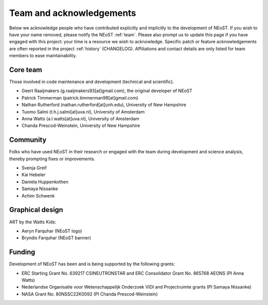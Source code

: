 .. _acknowledgements:

Team and acknowledgements
-------------------------

Below we acknowledge people who have contributed explicitly and implicitly
to the development of NEoST. If you wish to have your name removed, please
notify the NEoST :ref:`team`. Please also prompt us to update this page if you
have engaged with this project: your time is a resource we wish to acknowledge.
Specific patch or feature acknowledgements are often reported in the project
:ref:`history` (CHANGELOG). Affiliations and contact details are only listed
for team members to ease maintainability.

.. _team:

Core team
~~~~~~~~~

Those involved in code maintenance and development (technical and scientific).

* Geert Raaijmakers (g.raaijmakers93[at]gmail.com), the original developer of NEoST
* Patrick Timmerman (patrick.timmerman98[at]gmail.com)
* Nathan Rutherford (nathan.rutherford[at]unh.edu), University of New Hampshire
* Tuomo Salmi (t.h.j.salmi[at]uva.nl), University of Amsterdam
* Anna Watts (a.l.watts[at]uva.nl), University of Amsterdam
* Chanda Prescod-Weinstein, University of New Hampshire

Community
~~~~~~~~~

Folks who have used NEoST in their research or engaged with the team during
development and science analysis, thereby prompting fixes or
improvements.

* Svenja Greif
* Kai Hebeler
* Daniela Huppenkothen
* Samaya Nissanke
* Achim Schwenk

Graphical design
~~~~~~~~~~~~~~~~

ART by the Watts Kids:

* Aeryn Farquhar (NEoST logo)
* Bryndis Farquhar (NEoST banner)

Funding
~~~~~~~

Development of NEoST has been and is being supported by the following grants:

* ERC Starting Grant No. 639217 CSINEUTRONSTAR and ERC Consolidator Grant No. 865768 AEONS (PI Anna Watts)
* Nederlandse Organisatie voor Wetenschappelijk Onderzoek VIDI and Projectruimte grants (PI Samaya Nissanke)
* NASA Grant No. 80NSSC22K0092 (PI Chanda Prescod-Weinstein)

